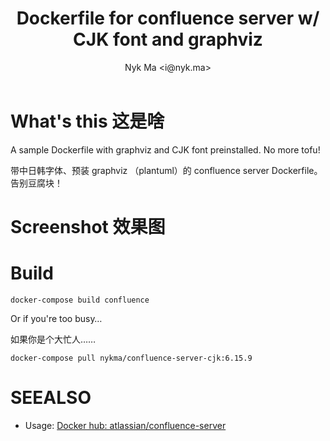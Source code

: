 #+TITLE: Dockerfile for confluence server w/ CJK font and graphviz
#+AUTHOR: Nyk Ma <i@nyk.ma>
* What's this 这是啥
  :PROPERTIES:
  :ID:       4ace7348-ccb6-4bd7-8c7d-bb3a188a4fb1
  :END:

A sample Dockerfile with graphviz and CJK font preinstalled. No more tofu!

带中日韩字体、预装 graphviz （plantuml）的 confluence server Dockerfile。告别豆腐块！

* Screenshot 效果图
  :PROPERTIES:
  :ID:       270b2690-51a3-44ee-b420-52092aebec0a
  :END:

[[https://user-images.githubusercontent.com/1191636/79956086-3c5d1600-84b2-11ea-8db7-fb490aea36be.png]]

[[https://user-images.githubusercontent.com/1191636/79956238-76c6b300-84b2-11ea-991c-0dabe976e58b.png]]

* Build
  :PROPERTIES:
  :ID:       691d0ec2-f770-415b-81ea-eb68ac27a179
  :END:

#+begin_src shell
docker-compose build confluence
#+end_src

Or if you're too busy...

如果你是个大忙人……

#+begin_src shell
docker-compose pull nykma/confluence-server-cjk:6.15.9
#+end_src

* SEEALSO
  :PROPERTIES:
  :ID:       759ec43c-10fe-46d0-aa34-2568b0cf212f
  :END:

- Usage: [[https://hub.docker.com/r/atlassian/confluence-server][Docker hub: atlassian/confluence-server]]
